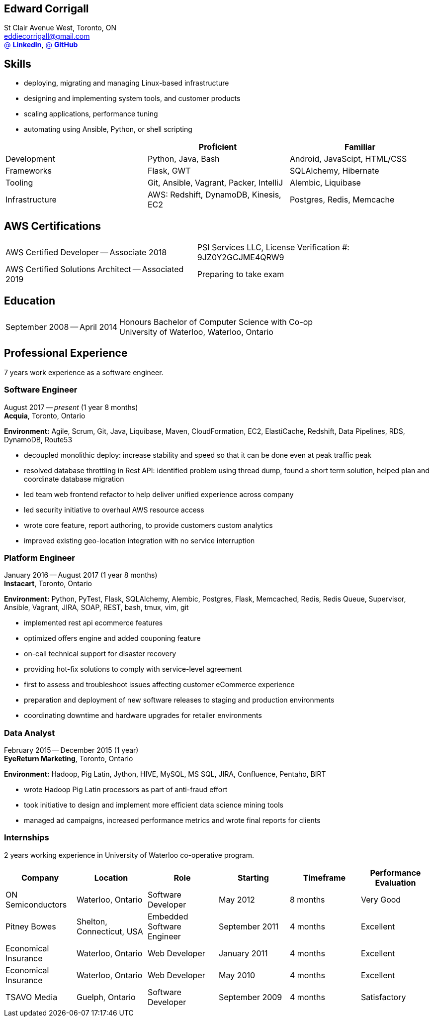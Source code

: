 == Edward Corrigall
:hp-tags: resume, university of waterloo, computer science, bachelor, eddie corrigall
:published_at: 2019-03-31
:author: Eddie Corrigall
:doctype: article
:encoding: UTF-8
:lang: en
:theme: resume
:icons: font
:icon-set: af

St Clair Avenue West, Toronto, ON +
mailto:eddiecorrigall@gmail.com[] +
https://linkedin.com/in/eddiecorrigall[@ *LinkedIn*],
https://github.com/eddiecorrigall[@ *GitHub*] +

== Skills
* deploying, migrating and managing Linux-based infrastructure
* designing and implementing system tools, and customer products
* scaling applications, performance tuning
* automating using Ansible, Python, or shell scripting

[%header,cols=3*]
|===
|
|Proficient
|Familiar

|Development
|Python, Java, Bash
|Android, JavaScipt, HTML/CSS

|Frameworks
|Flask, GWT
|SQLAlchemy, Hibernate

|Tooling
|Git, Ansible, Vagrant, Packer, IntelliJ
|Alembic, Liquibase

|Infrastructure
|AWS: Redshift, DynamoDB, Kinesis, EC2
|Postgres, Redis, Memcache
|===

== AWS Certifications
[horizontal]
AWS Certified Developer -- Associate 2018:: PSI Services LLC, License Verification #: 9JZ0Y2GCJME4QRW9
AWS Certified Solutions Architect -- Associated 2019:: Preparing to take exam

== Education
[horizontal]
September 2008 -- April 2014:: Honours Bachelor of Computer Science with Co-op +
University of Waterloo, Waterloo, Ontario

== Professional Experience

7 years work experience as a software engineer.

=== Software Engineer
August 2017 -- _present_ (1 year 8 months) +
*Acquia*, Toronto, Ontario

*Environment:* Agile, Scrum, Git, Java, Liquibase, Maven, CloudFormation, EC2, ElastiCache, Redshift, Data Pipelines, RDS, DynamoDB, Route53

* decoupled monolithic deploy: increase stability and speed so that it can be done even at peak traffic peak
* resolved database throttling in Rest API: identified problem using thread dump, found a short term solution, helped plan and coordinate database migration
* led team web frontend refactor to help deliver unified experience across company
* led security initiative to overhaul AWS resource access
* wrote core feature, report authoring, to provide customers custom analytics
* improved existing geo-location integration with no service interruption

=== Platform Engineer
January 2016 -- August 2017 (1 year 8 months) +
*Instacart*, Toronto, Ontario

*Environment:* Python, PyTest, Flask, SQLAlchemy, Alembic, Postgres, Flask, Memcached, Redis, Redis Queue, Supervisor, Ansible, Vagrant, JIRA, SOAP, REST, bash, tmux, vim, git

* implemented rest api ecommerce features
* optimized offers engine and added couponing feature
* on-call technical support for disaster recovery
* providing hot-fix solutions to comply with service-level agreement
* first to assess and troubleshoot issues affecting customer eCommerce experience
* preparation and deployment of new software releases to staging and production environments
* coordinating downtime and hardware upgrades for retailer environments

=== Data Analyst
February 2015 -- December 2015 (1 year) +
*EyeReturn Marketing*, Toronto, Ontario +

*Environment:* Hadoop, Pig Latin, Jython, HIVE, MySQL, MS SQL, JIRA, Confluence, Pentaho, BIRT

* wrote Hadoop Pig Latin processors as part of anti-fraud effort
* took initiative to design and implement more efficient data science mining tools
* managed ad campaigns, increased performance metrics and wrote final reports for clients

=== Internships

2 years working experience in University of Waterloo co-operative program.

[%header,cols=6*]
|===
| Company
| Location
| Role
| Starting
| Timeframe
| Performance Evaluation

| ON Semiconductors
| Waterloo, Ontario
| Software Developer
| May 2012
| 8 months
| Very Good

| Pitney Bowes
| Shelton, Connecticut, USA
| Embedded Software Engineer
| September 2011
| 4 months
| Excellent

| Economical Insurance
| Waterloo, Ontario
| Web Developer
| January 2011
| 4 months
| Excellent

| Economical Insurance
| Waterloo, Ontario
| Web Developer
| May 2010
| 4 months
| Excellent

| TSAVO Media
| Guelph, Ontario
| Software Developer
| September 2009
| 4 months
| Satisfactory
|===
